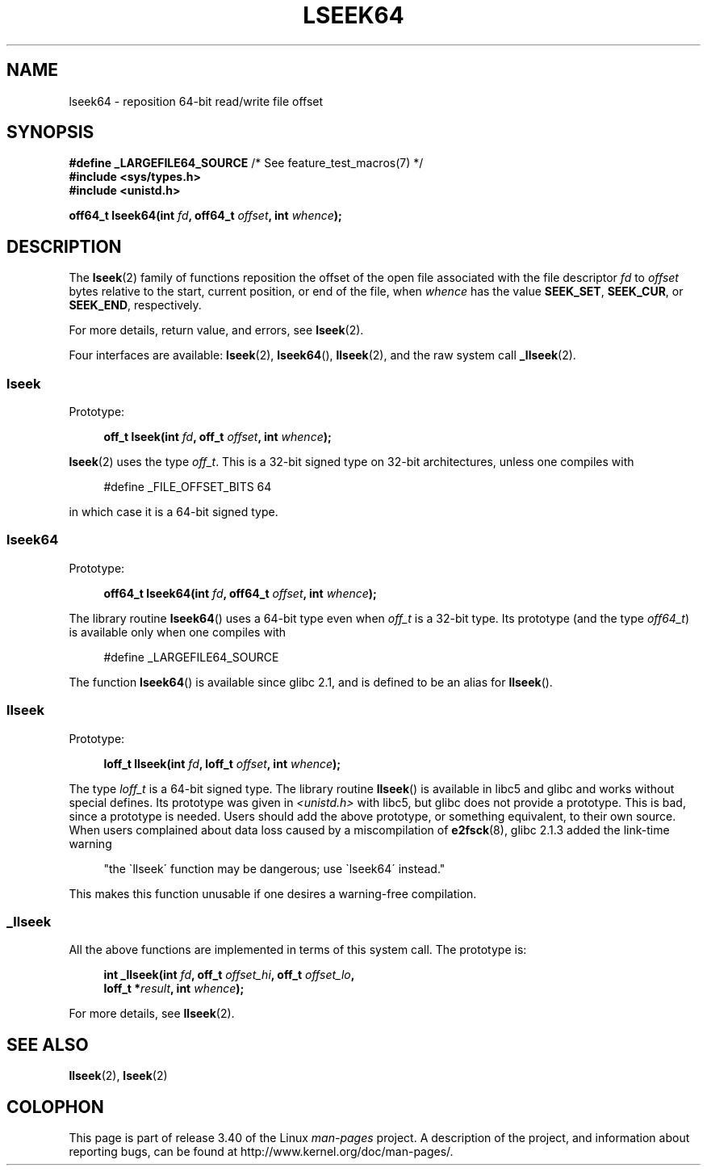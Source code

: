 .\" Copyright 2004 Andries Brouwer <aeb@cwi.nl>.
.\"
.\" Permission is granted to make and distribute verbatim copies of this
.\" manual provided the copyright notice and this permission notice are
.\" preserved on all copies.
.\"
.\" Permission is granted to copy and distribute modified versions of this
.\" manual under the conditions for verbatim copying, provided that the
.\" entire resulting derived work is distributed under the terms of a
.\" permission notice identical to this one.
.\"
.\" Since the Linux kernel and libraries are constantly changing, this
.\" manual page may be incorrect or out-of-date.  The author(s) assume no
.\" responsibility for errors or omissions, or for damages resulting from
.\" the use of the information contained herein.  The author(s) may not
.\" have taken the same level of care in the production of this manual,
.\" which is licensed free of charge, as they might when working
.\" professionally.
.\"
.\" Formatted or processed versions of this manual, if unaccompanied by
.\" the source, must acknowledge the copyright and authors of this work.
.\"
.TH LSEEK64 3 2004-12-11 "Linux" "Linux Programmer's Manual"
.SH NAME
lseek64 \- reposition 64-bit read/write file offset
.SH SYNOPSIS
.BR "#define _LARGEFILE64_SOURCE" "     /* See feature_test_macros(7) */"
.br
.B #include <sys/types.h>
.br
.B #include <unistd.h>
.sp
.BI "off64_t lseek64(int " fd ", off64_t " offset ", int " whence );
.SH DESCRIPTION
The
.BR lseek (2)
family of functions reposition the offset of the open file associated
with the file descriptor
.I fd
to
.I offset
bytes relative to the start, current position, or end of the file,
when
.I whence
has the value
.BR SEEK_SET ,
.BR SEEK_CUR ,
or
.BR SEEK_END ,
respectively.
.LP
For more details, return value, and errors, see
.BR lseek (2).
.PP
Four interfaces are available:
.BR lseek (2),
.BR lseek64 (),
.BR llseek (2),
and the raw system call
.BR _llseek (2).
.SS lseek
Prototype:
.nf
.sp
.in +4n
.BI "off_t lseek(int " fd ", off_t " offset ", int " whence );
.in
.fi
.sp
.BR lseek (2)
uses the type
.IR off_t .
This is a 32-bit signed type on 32-bit architectures, unless one
compiles with
.nf
.sp
.in +4n
#define _FILE_OFFSET_BITS 64
.in
.sp
.fi
in which case it is a 64-bit signed type.
.SS lseek64
Prototype:
.nf
.sp
.in +4n
.BI "off64_t lseek64(int " fd ", off64_t " offset ", int " whence );
.in
.fi
.sp
The library routine
.BR lseek64 ()
uses a 64-bit type even when
.I off_t
is a 32-bit type.
Its prototype (and the type
.IR off64_t )
is available only when one compiles with
.nf
.sp
.in +4n
#define _LARGEFILE64_SOURCE
.in
.sp
.fi
The function
.BR lseek64 ()
.\" in glibc 2.0.94, not in 2.0.6
is available since glibc 2.1, and is defined to be an alias for
.BR llseek ().
.SS llseek
Prototype:
.nf
.sp
.in +4n
.BI "loff_t llseek(int " fd ", loff_t " offset ", int " whence );
.in
.fi
.sp
The type
.I loff_t
is a 64-bit signed type.
The library routine
.BR llseek ()
.\" in libc 5.0.9, not in 4.7.6
is available in libc5 and glibc and works without special defines.
Its prototype was given in
.I <unistd.h>
with libc5, but glibc does not provide a prototype.
This is bad, since a prototype is needed.
Users should add
the above prototype, or something equivalent, to their own source.
When users complained about data loss caused by a miscompilation of
.BR e2fsck (8),
glibc 2.1.3 added the link-time warning
.sp
.in +4n
"the \`llseek\' function may be dangerous; use \`lseek64\' instead."
.in
.sp
This makes this function unusable if one desires a warning-free
compilation.
.SS _llseek
All the above functions are implemented in terms of this system call.
The prototype is:
.nf
.sp
.in +4n
.BI "int _llseek(int " fd ", off_t " offset_hi ", off_t " offset_lo ,
.BI "            loff_t *" result ", int " whence );
.in
.fi
.sp
For more details, see
.BR llseek (2).
.SH "SEE ALSO"
.BR llseek (2),
.BR lseek (2)
.SH COLOPHON
This page is part of release 3.40 of the Linux
.I man-pages
project.
A description of the project,
and information about reporting bugs,
can be found at
http://www.kernel.org/doc/man-pages/.

